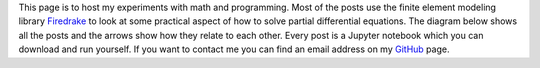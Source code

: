 .. title: Home
.. slug: index
.. date: 2019-11-20 22:09:16 UTC-08:00
.. tags:
.. category:
.. link:
.. description:
.. type: text
.. hidetitle: True

This page is to host my experiments with math and programming.
Most of the posts use the finite element modeling library `Firedrake <https://www.firedrakeproject.org>`_ to look at some practical aspect of how to solve partial differential equations.
The diagram below shows all the posts and the arrows show how they relate to each other.
Every post is a Jupyter notebook which you can download and run yourself.
If you want to contact me you can find an email address on my `GitHub <https://www.github.com/danshapero>`_ page.

.. graphviz::

    digraph posts {
        node [shape="plaintext", fontcolor="#007bff", fontsize="11"];
        edge [arrowsize=0.25];

        calc [label="Variational\ncalculus", href="/posts/variational-calculus/"];
        stokes [label="Stokes\nflow", href="/posts/stokes/"];
        weyl [label="Weyl's law", href="/posts/weyls-law/"];
        yau [label="Yau's conjecture", href="/posts/yau-conjecture/"];
        kac [label="Kac's conjecture", href="/posts/kac-conjecture/"];
        nitsche [label="Nitsche's\nmethod", href="/posts/nitsches-method/"];
        nitsche_stokes [label="Nitsche's method\nfor Stokes flow", href="/posts/nitsches-method-stokes/"];
        nitsche_nonlinear [label="Nitsche's method\nfor nonlinear PDE", href="/posts/nitsches-method-nonlinear/"];
        obstacle [label="The obstacle\nproblem", href="/posts/obstacle-problem/"];
        conservation_laws [label="Conservation\nlaws", href="/posts/conservation-laws/"];
        convection_diffusion [label="Convection-\ndiffusion", href="/posts/convection-diffusion/"];
        inverse_problems [label="Inverse\nproblems", href="/posts/inverse-problems"];
        total_variation [label="Total\nvariation\nregularization", href="/posts/total-variation"];
        admm [label="Alternating\ndirection\nmethod of\nmultipliers", href="/posts/admm"];
        shallow_water [label="The shallow water\nequations", href="/posts/shallow-water/"];
        overland_flow [label="Overland\nflow", href="/posts/overland-flow/"];
        rosenbrock [label="Rosenbrock\nschemes", href="/posts/rosenbrock/"];
        langevin [label="Langevin\nMonte\nCarlo", href="/posts/langevin-mcmc/"];
        symplectic [label="Symplectic\nintegrators", href="/posts/symplectic-integrators/"];
        billiards [label="Billiards\non surfaces", href="/posts/surface-billiards/"];

        {rank=same; calc, conservation_laws};

        calc -> weyl;
        calc -> stokes;
        calc -> nitsche;
        calc -> obstacle;
        stokes -> nitsche_stokes;
        stokes -> inverse_problems;
        inverse_problems -> total_variation;
        nitsche -> admm;
        total_variation -> admm;
        inverse_problems -> langevin;
        obstacle -> total_variation;
        weyl -> yau;
        yau -> kac;
        nitsche -> nitsche_stokes;
        nitsche_stokes -> nitsche_nonlinear;
        conservation_laws -> convection_diffusion;
        conservation_laws -> shallow_water;
        shallow_water -> rosenbrock;
        shallow_water -> overland_flow;
        nitsche -> convection_diffusion;
        symplectic -> billiards;
    }
